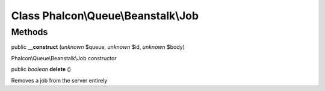 Class **Phalcon\\Queue\\Beanstalk\\Job**
========================================

Methods
---------

public  **__construct** (*unknown* $queue, *unknown* $id, *unknown* $body)

Phalcon\\Queue\\Beanstalk\\Job constructor



public *boolean*  **delete** ()

Removes a job from the server entirely



